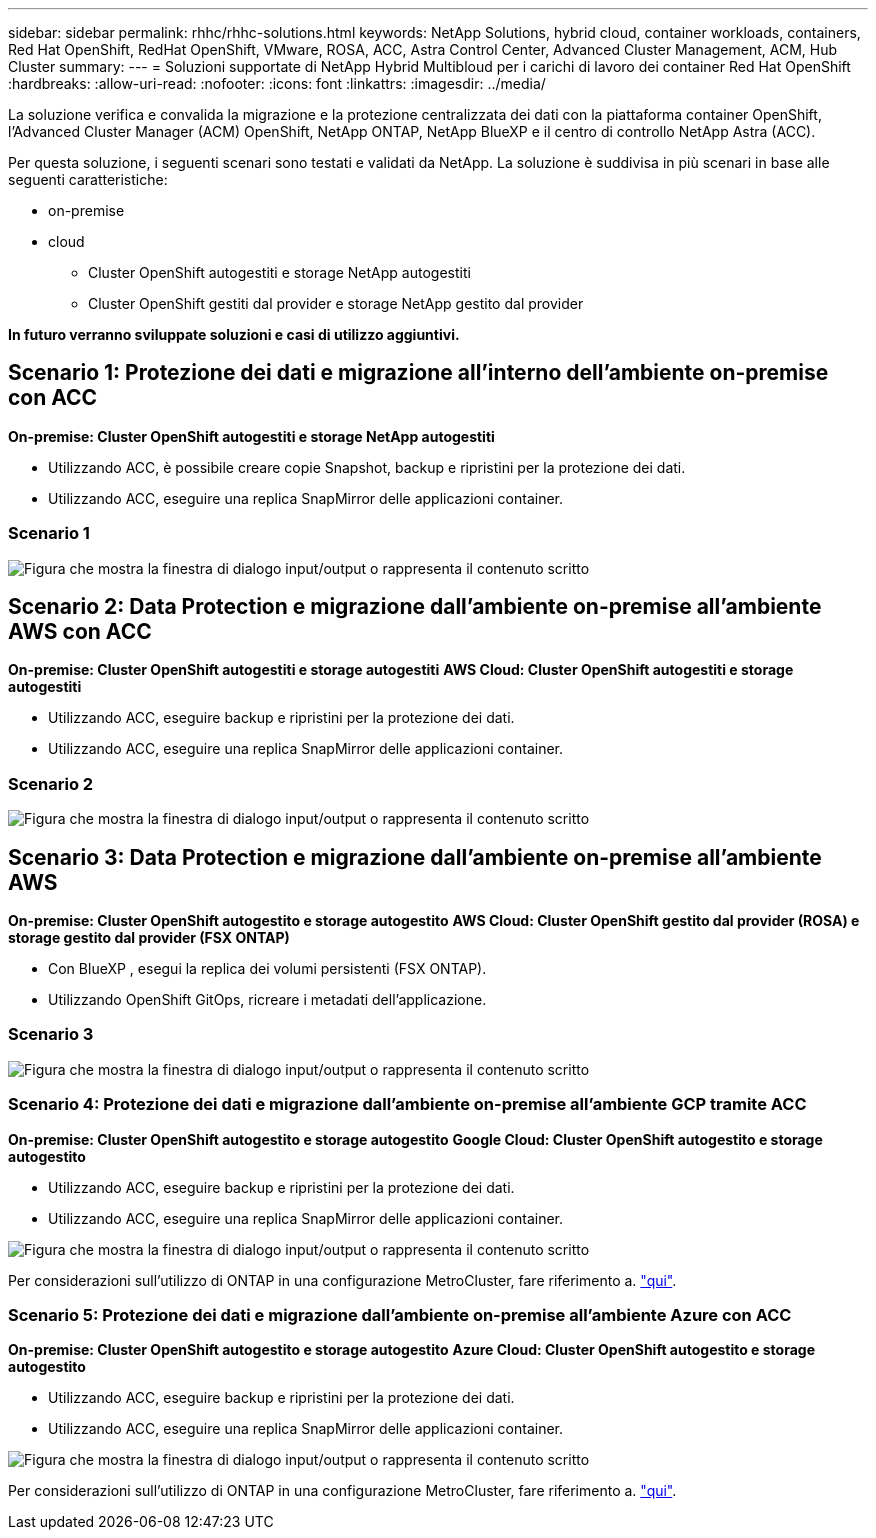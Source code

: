 ---
sidebar: sidebar 
permalink: rhhc/rhhc-solutions.html 
keywords: NetApp Solutions, hybrid cloud, container workloads, containers, Red Hat OpenShift, RedHat OpenShift, VMware, ROSA, ACC, Astra Control Center, Advanced Cluster Management, ACM, Hub Cluster 
summary:  
---
= Soluzioni supportate di NetApp Hybrid Multibloud per i carichi di lavoro dei container Red Hat OpenShift
:hardbreaks:
:allow-uri-read: 
:nofooter: 
:icons: font
:linkattrs: 
:imagesdir: ../media/


[role="lead"]
La soluzione verifica e convalida la migrazione e la protezione centralizzata dei dati con la piattaforma container OpenShift, l'Advanced Cluster Manager (ACM) OpenShift, NetApp ONTAP, NetApp BlueXP e il centro di controllo NetApp Astra (ACC).

Per questa soluzione, i seguenti scenari sono testati e validati da NetApp. La soluzione è suddivisa in più scenari in base alle seguenti caratteristiche:

* on-premise
* cloud
+
** Cluster OpenShift autogestiti e storage NetApp autogestiti
** Cluster OpenShift gestiti dal provider e storage NetApp gestito dal provider




**In futuro verranno sviluppate soluzioni e casi di utilizzo aggiuntivi.**



== Scenario 1: Protezione dei dati e migrazione all'interno dell'ambiente on-premise con ACC

**On-premise: Cluster OpenShift autogestiti e storage NetApp autogestiti**

* Utilizzando ACC, è possibile creare copie Snapshot, backup e ripristini per la protezione dei dati.
* Utilizzando ACC, eseguire una replica SnapMirror delle applicazioni container.




=== Scenario 1

image:rhhc-on-premises.png["Figura che mostra la finestra di dialogo input/output o rappresenta il contenuto scritto"]



== Scenario 2: Data Protection e migrazione dall'ambiente on-premise all'ambiente AWS con ACC

**On-premise: Cluster OpenShift autogestiti e storage autogestiti** **AWS Cloud: Cluster OpenShift autogestiti e storage autogestiti**

* Utilizzando ACC, eseguire backup e ripristini per la protezione dei dati.
* Utilizzando ACC, eseguire una replica SnapMirror delle applicazioni container.




=== Scenario 2

image:rhhc-self-managed-aws.png["Figura che mostra la finestra di dialogo input/output o rappresenta il contenuto scritto"]



== Scenario 3: Data Protection e migrazione dall'ambiente on-premise all'ambiente AWS

**On-premise: Cluster OpenShift autogestito e storage autogestito** **AWS Cloud: Cluster OpenShift gestito dal provider (ROSA) e storage gestito dal provider (FSX ONTAP)**

* Con BlueXP , esegui la replica dei volumi persistenti (FSX ONTAP).
* Utilizzando OpenShift GitOps, ricreare i metadati dell'applicazione.




=== Scenario 3

image:rhhc-rosa-with-fsxn.png["Figura che mostra la finestra di dialogo input/output o rappresenta il contenuto scritto"]



=== Scenario 4: Protezione dei dati e migrazione dall'ambiente on-premise all'ambiente GCP tramite ACC

**On-premise: Cluster OpenShift autogestito e storage autogestito**
**Google Cloud: Cluster OpenShift autogestito e storage autogestito **

* Utilizzando ACC, eseguire backup e ripristini per la protezione dei dati.
* Utilizzando ACC, eseguire una replica SnapMirror delle applicazioni container.


image:rhhc-self-managed-gcp.png["Figura che mostra la finestra di dialogo input/output o rappresenta il contenuto scritto"]

Per considerazioni sull'utilizzo di ONTAP in una configurazione MetroCluster, fare riferimento a. link:https://docs.netapp.com/us-en/ontap-metrocluster/install-stretch/concept_considerations_when_using_ontap_in_a_mcc_configuration.html["qui"].



=== Scenario 5: Protezione dei dati e migrazione dall'ambiente on-premise all'ambiente Azure con ACC

**On-premise: Cluster OpenShift autogestito e storage autogestito**
**Azure Cloud: Cluster OpenShift autogestito e storage autogestito **

* Utilizzando ACC, eseguire backup e ripristini per la protezione dei dati.
* Utilizzando ACC, eseguire una replica SnapMirror delle applicazioni container.


image:rhhc-self-managed-azure.png["Figura che mostra la finestra di dialogo input/output o rappresenta il contenuto scritto"]

Per considerazioni sull'utilizzo di ONTAP in una configurazione MetroCluster, fare riferimento a. link:https://docs.netapp.com/us-en/ontap-metrocluster/install-stretch/concept_considerations_when_using_ontap_in_a_mcc_configuration.html["qui"].
